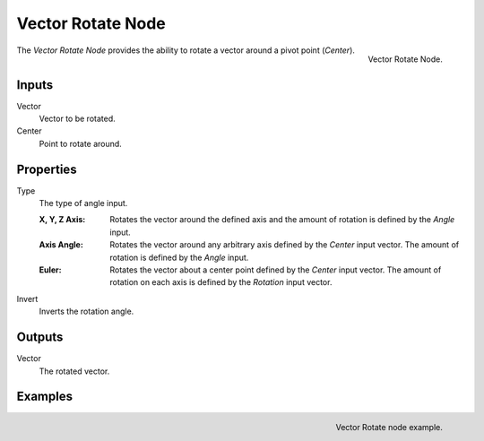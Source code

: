 .. _bpy.types.ShaderNodeVectorRotate:

.. Editors Note: This page gets copied into:
.. - :doc:`</modeling/geometry_nodes/vector/vector_rotate>`

.. --- copy below this line ---

******************
Vector Rotate Node
******************

.. figure:: /images/render_shader-nodes_vector_vector-rotate_node.png
   :align: right

   Vector Rotate Node.

The *Vector Rotate Node* provides the ability to rotate a vector around a pivot point (*Center*).


Inputs
======

Vector
   Vector to be rotated.

Center
   Point to rotate around.


Properties
==========

Type
   The type of angle input.

   :X, Y, Z Axis:
      Rotates the vector around the defined axis and
      the amount of rotation is defined by the *Angle* input.
   :Axis Angle:
      Rotates the vector around any arbitrary axis defined by the *Center* input vector.
      The amount of rotation is defined by the *Angle* input.
   :Euler:
      Rotates the vector about a center point defined by the *Center* input vector.
      The amount of rotation on each axis is defined by the *Rotation* input vector.
Invert
   Inverts the rotation angle.


Outputs
=======

Vector
   The rotated vector.


Examples
========

.. figure:: /images/render_shader-nodes_vector_vector-rotate_example.png
   :align: right

   Vector Rotate node example.
